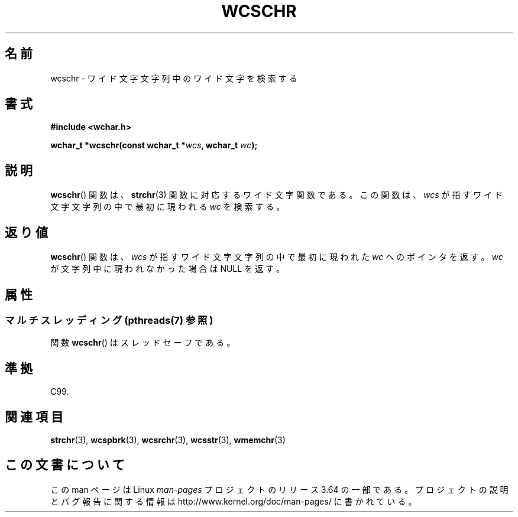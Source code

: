 .\" Copyright (c) Bruno Haible <haible@clisp.cons.org>
.\"
.\" %%%LICENSE_START(GPLv2+_DOC_ONEPARA)
.\" This is free documentation; you can redistribute it and/or
.\" modify it under the terms of the GNU General Public License as
.\" published by the Free Software Foundation; either version 2 of
.\" the License, or (at your option) any later version.
.\" %%%LICENSE_END
.\"
.\" References consulted:
.\"   GNU glibc-2 source code and manual
.\"   Dinkumware C library reference http://www.dinkumware.com/
.\"   OpenGroup's Single UNIX specification http://www.UNIX-systems.org/online.html
.\"   ISO/IEC 9899:1999
.\"
.\"*******************************************************************
.\"
.\" This file was generated with po4a. Translate the source file.
.\"
.\"*******************************************************************
.\"
.\" Translated Sun Oct 17 21:56:31 JST 1999
.\"           by FUJIWARA Teruyoshi <fujiwara@linux.or.jp>
.\"
.TH WCSCHR 3 2013\-12\-02 GNU "Linux Programmer's Manual"
.SH 名前
wcschr \- ワイド文字文字列中のワイド文字を検索する
.SH 書式
.nf
\fB#include <wchar.h>\fP
.sp
\fBwchar_t *wcschr(const wchar_t *\fP\fIwcs\fP\fB, wchar_t \fP\fIwc\fP\fB);\fP
.fi
.SH 説明
\fBwcschr\fP()  関数は、 \fBstrchr\fP(3)  関数に対応するワイド文字関数である。 この関数は、\fIwcs\fP
が指すワイド文字文字列の中で最初に現われる \fIwc\fP を検索する。
.SH 返り値
\fBwcschr\fP()  関数は、\fIwcs\fP が指すワイド文字文字列の中で最初に現われた \fIwc\fP へのポインタを返す。\fIwc\fP
が文字列中に現われなかった場合は NULL を返す。
.SH 属性
.SS "マルチスレッディング (pthreads(7) 参照)"
関数 \fBwcschr\fP() はスレッドセーフである。
.SH 準拠
C99.
.SH 関連項目
\fBstrchr\fP(3), \fBwcspbrk\fP(3), \fBwcsrchr\fP(3), \fBwcsstr\fP(3), \fBwmemchr\fP(3)
.SH この文書について
この man ページは Linux \fIman\-pages\fP プロジェクトのリリース 3.64 の一部
である。プロジェクトの説明とバグ報告に関する情報は
http://www.kernel.org/doc/man\-pages/ に書かれている。
